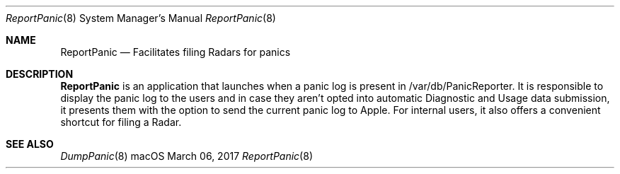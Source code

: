 .Dd March 06, 2017
.Dt ReportPanic 8
.Os macOS
.Sh NAME
.Nm ReportPanic
.Nd Facilitates filing Radars for panics
.Sh DESCRIPTION
.Nm
is an application that launches when a panic log is present in /var/db/PanicReporter. It is responsible to display the panic log to the users and in case they aren't opted into automatic Diagnostic and Usage data submission, it presents them with the option to send the current panic log to Apple. For internal users, it also offers a convenient shortcut for filing a Radar.
.Sh SEE ALSO
.Xr DumpPanic 8
